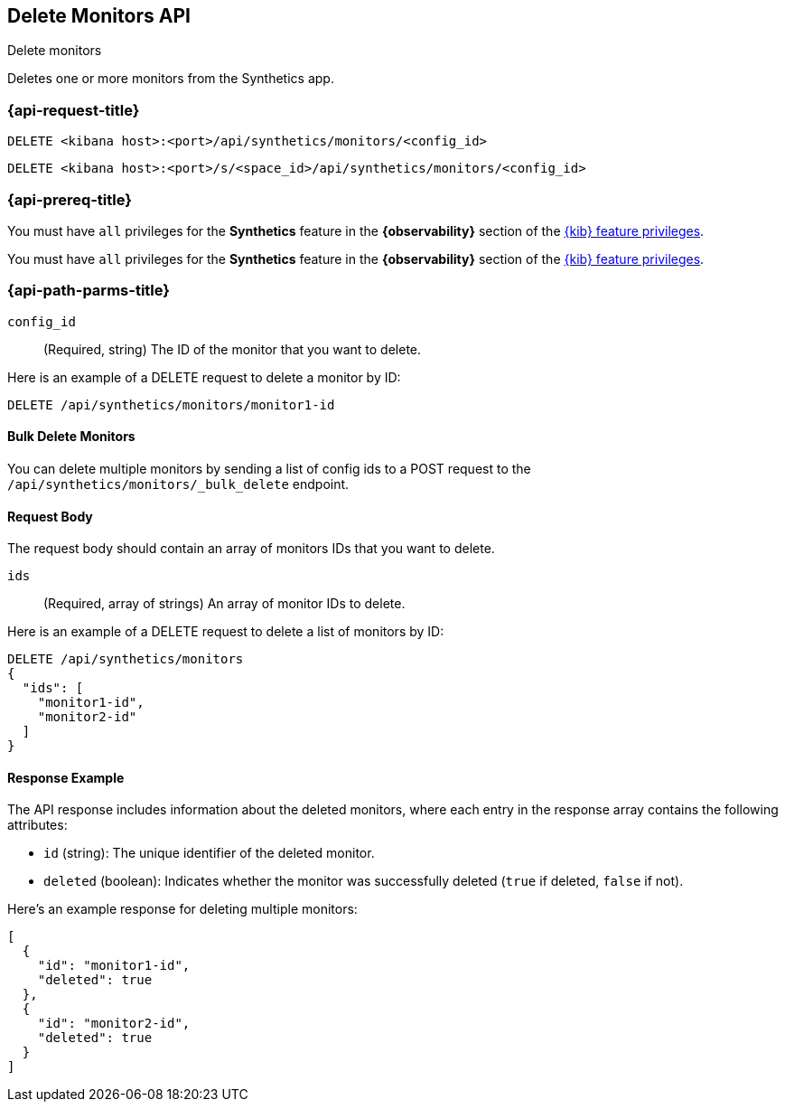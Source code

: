 [[delete-monitors-api]]
== Delete Monitors API
++++
<titleabbrev>Delete monitors</titleabbrev>
++++

Deletes one or more monitors from the Synthetics app.

=== {api-request-title}

`DELETE <kibana host>:<port>/api/synthetics/monitors/<config_id>`

`DELETE <kibana host>:<port>/s/<space_id>/api/synthetics/monitors/<config_id>`

=== {api-prereq-title}

You must have `all` privileges for the *Synthetics* feature in the *{observability}* section of the
<<kibana-feature-privileges,{kib} feature privileges>>.

You must have `all` privileges for the *Synthetics* feature in the *{observability}* section of the
<<kibana-feature-privileges,{kib} feature privileges>>.


[[delete-monitor-api-path-params]]
=== {api-path-parms-title}

`config_id`::
(Required, string) The ID of the monitor that you want to delete.


Here is an example of a DELETE request to delete a monitor by ID:

[source,sh]
--------------------------------------------------
DELETE /api/synthetics/monitors/monitor1-id
--------------------------------------------------

==== Bulk Delete Monitors

You can delete multiple monitors by sending a list of config ids to a POST request to the `/api/synthetics/monitors/_bulk_delete` endpoint.


[[monitors-delete-request-body]]
==== Request Body

The request body should contain an array of monitors IDs that you want to delete.

`ids`::
(Required, array of strings) An array of monitor IDs to delete.


Here is an example of a DELETE request to delete a list of monitors by ID:

[source,sh]
--------------------------------------------------
DELETE /api/synthetics/monitors
{
  "ids": [
    "monitor1-id",
    "monitor2-id"
  ]
}
--------------------------------------------------

[[monitors-delete-response-example]]
==== Response Example

The API response includes information about the deleted monitors, where each entry in the response array contains the following attributes:

- `id` (string): The unique identifier of the deleted monitor.
- `deleted` (boolean): Indicates whether the monitor was successfully deleted (`true` if deleted, `false` if not).

Here's an example response for deleting multiple monitors:

[source,sh]
--------------------------------------------------
[
  {
    "id": "monitor1-id",
    "deleted": true
  },
  {
    "id": "monitor2-id",
    "deleted": true
  }
]
--------------------------------------------------